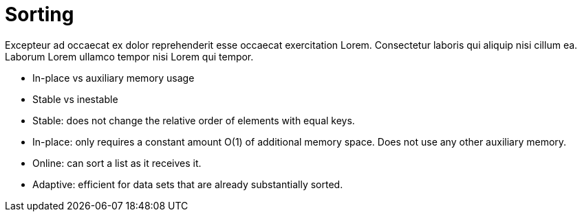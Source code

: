 = Sorting

Excepteur ad occaecat ex dolor reprehenderit esse occaecat exercitation Lorem. Consectetur laboris qui aliquip nisi cillum ea. Laborum Lorem ullamco tempor nisi Lorem qui tempor.


- In-place vs auxiliary memory usage
- Stable vs inestable


- Stable: does not change the relative order of elements with equal keys.
- In-place: only requires a constant amount O(1) of additional memory space. Does not use any other auxiliary memory.
- Online: can sort a list as it receives it.
- Adaptive: efficient for data sets that are already substantially sorted.
